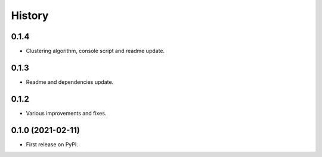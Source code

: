 =======
History
=======

0.1.4
------------------

* Clustering algorithm, console script and readme update.


0.1.3
------------------

* Readme and dependencies update.


0.1.2
------------------

* Various improvements and fixes.


0.1.0 (2021-02-11)
------------------

* First release on PyPI.
